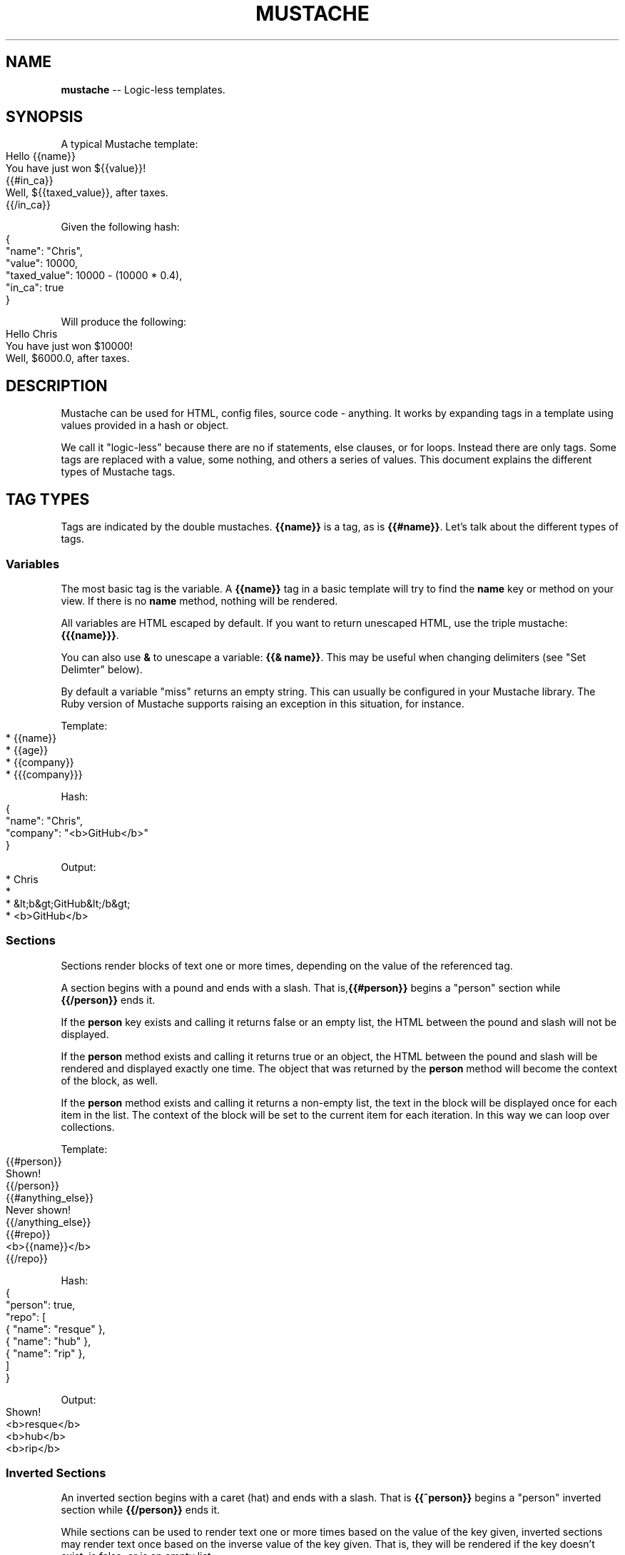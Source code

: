 .\" generated with Ronn/v0.4.1
.\" http://github.com/rtomayko/ronn/
.
.TH "MUSTACHE" "5" "April 2010" "DEFUNKT" "Mustache Manual"
.
.SH "NAME"
\fBmustache\fR \-\- Logic\-less templates.
.
.SH "SYNOPSIS"
A typical Mustache template:
.
.IP "" 4
.
.nf
Hello {{name}}
You have just won ${{value}}!
{{#in_ca}}
Well, ${{taxed_value}}, after taxes.
{{/in_ca}}
.
.fi
.
.IP "" 0
.
.P
Given the following hash:
.
.IP "" 4
.
.nf
{
  "name": "Chris",
  "value": 10000,
  "taxed_value": 10000 \- (10000 * 0.4),
  "in_ca": true
}
.
.fi
.
.IP "" 0
.
.P
Will produce the following:
.
.IP "" 4
.
.nf
Hello Chris
You have just won $10000!
Well, $6000.0, after taxes.
.
.fi
.
.IP "" 0
.
.SH "DESCRIPTION"
Mustache can be used for HTML, config files, source code \-
anything. It works by expanding tags in a template using values
provided in a hash or object.
.
.P
We call it "logic\-less" because there are no if statements, else
clauses, or for loops. Instead there are only tags. Some tags are
replaced with a value, some nothing, and others a series of
values. This document explains the different types of Mustache tags.
.
.SH "TAG TYPES"
Tags are indicated by the double mustaches. \fB{{name}}\fR is a tag, as is \fB{{#name}}\fR. Let's talk about the different types of tags.
.
.SS "Variables"
The most basic tag is the variable. A \fB{{name}}\fR tag in a basic
template will try to find the \fBname\fR key or method on your view. If
there is no \fBname\fR method, nothing will be rendered.
.
.P
All variables are HTML escaped by default. If you want to return
unescaped HTML, use the triple mustache: \fB{{{name}}}\fR.
.
.P
You can also use \fB&\fR to unescape a variable: \fB{{& name}}\fR. This may be
useful when changing delimiters (see "Set Delimter" below).
.
.P
By default a variable "miss" returns an empty string. This can usually
be configured in your Mustache library. The Ruby version of Mustache
supports raising an exception in this situation, for instance.
.
.P
Template:
.
.IP "" 4
.
.nf
* {{name}}
* {{age}}
* {{company}}
* {{{company}}}
.
.fi
.
.IP "" 0
.
.P
Hash:
.
.IP "" 4
.
.nf
{
  "name": "Chris",
  "company": "<b>GitHub</b>"
}
.
.fi
.
.IP "" 0
.
.P
Output:
.
.IP "" 4
.
.nf
* Chris
*
* &lt;b&gt;GitHub&lt;/b&gt;
* <b>GitHub</b>
.
.fi
.
.IP "" 0
.
.SS "Sections"
Sections render blocks of text one or more times, depending on the
value of the referenced tag.
.
.P
A section begins with a pound and ends with a slash. That is,\fB{{#person}}\fR begins a "person" section while \fB{{/person}}\fR ends it.
.
.P
If the \fBperson\fR key exists and calling it returns false or an empty
list, the HTML between the pound and slash will not be displayed.
.
.P
If the \fBperson\fR method exists and calling it returns true or an
object, the HTML between the pound and slash will be rendered and
displayed exactly one time. The object that was returned by the \fBperson\fR method will become the context of the block, as well.
.
.P
If the \fBperson\fR method exists and calling it returns a non\-empty list,
the text in the block will be displayed once for each item in the
list. The context of the block will be set to the current item for
each iteration. In this way we can loop over collections.
.
.P
Template:
.
.IP "" 4
.
.nf
{{#person}}
  Shown!
{{/person}}
{{#anything_else}}
  Never shown!
{{/anything_else}}
{{#repo}}
  <b>{{name}}</b>
{{/repo}}
.
.fi
.
.IP "" 0
.
.P
Hash:
.
.IP "" 4
.
.nf
{
  "person": true,
  "repo": [
    { "name": "resque" },
    { "name": "hub" },
    { "name": "rip" },
  ]
}
.
.fi
.
.IP "" 0
.
.P
Output:
.
.IP "" 4
.
.nf
Shown!
<b>resque</b>
<b>hub</b>
<b>rip</b>
.
.fi
.
.IP "" 0
.
.SS "Inverted Sections"
An inverted section begins with a caret (hat) and ends with a
slash. That is \fB{{^person}}\fR begins a "person" inverted section while \fB{{/person}}\fR ends it.
.
.P
While sections can be used to render text one or more times based on the
value of the key given, inverted sections may render text once based
on the inverse value of the key given. That is, they will be rendered
if the key doesn't exist, is false, or is an empty list.
.
.P
Template:
.
.IP "" 4
.
.nf
{{#repo}}
  <b>{{name}}</b>
{{/repo}}
{{^repo}}
  No repos :(
{{/repo}}
.
.fi
.
.IP "" 0
.
.P
Hash:
.
.IP "" 4
.
.nf
{
  "repo": []
}
.
.fi
.
.IP "" 0
.
.P
Output:
.
.IP "" 4
.
.nf
No repos :(
.
.fi
.
.IP "" 0
.
.SS "Comments"
Comments begin with a bang and are ignored. The following template:
.
.IP "" 4
.
.nf
<h1>Today{{! ignore me }}.</h1>
.
.fi
.
.IP "" 0
.
.P
Will render as follows:
.
.IP "" 4
.
.nf
<h1>Today.</h1>
.
.fi
.
.IP "" 0
.
.SS "Partials"
Partials begin with a greater than sign, like \fB{{> box}}\fR.
.
.P
Partials are rendered at runtime (as opposed to compile time), so
recursive partials are possible. Just avoid infinite loops.
.
.P
They also inherit the calling context. Whereas in ERB you may have
this:
.
.IP "" 4
.
.nf
<%= partial :next_more, :start => start, :size => size %>
.
.fi
.
.IP "" 0
.
.P
Mustache requires only this:
.
.IP "" 4
.
.nf
{{> next_more}}
.
.fi
.
.IP "" 0
.
.P
Why? Because the \fBnext_more.mustache\fR file will inherit the \fBsize\fR and \fBstart\fR methods from the calling context.
.
.P
In this way you may want to think of partials as includes, or template
expansion, even though it's not literally true.
.
.P
For example, this template and partial:
.
.IP "" 4
.
.nf
base.mustache:
<h2>Names</h2>
{{# names }}
  {{> user }}
{{/ names }}
user.mustache:
<strong>{{ name }}</strong>
.
.fi
.
.IP "" 0
.
.P
Can be thought of as a single, expanded template:
.
.IP "" 4
.
.nf
<h2>Names</h2>
{{# names }}
  <strong>{{ name }}</strong>
{{/ names }}
.
.fi
.
.IP "" 0
.
.SS "Set Delimiter"
Set Delimiter tags start with an equal sign and change the tag
delimiters from {{ and }} to custom strings.
.
.P
Consider the following contrived example:
.
.IP "" 4
.
.nf
* {{ default_tags }}
{{=<% %>=}}
* <% erb_style_tags %>
<%={{ }}=%>
* {{ default_tags_again }}
.
.fi
.
.IP "" 0
.
.P
Here we have a list with three items. The first item uses the default
tag style, the second uses erb style as defined by the Set Delimiter
tag, and the third returns to the default style after yet another Set
Delimiter declaration.
.
.P
According to \fIctemplates\fR, this "is useful for languages like TeX, where
double\-braces may occur in the text and are awkward to use for
markup."
.
.P
Custom delimiters may not contain whitespace or the equals sign.
.
.SH "COPYRIGHT"
Mustache is Copyright (C) 2009 Chris Wanstrath
.
.P
Original CTemplate by Google
.
.SH "SEE ALSO"
mustache(1), mustache(7), gem(1),\fIhttp://mustache.github.com/\fR
